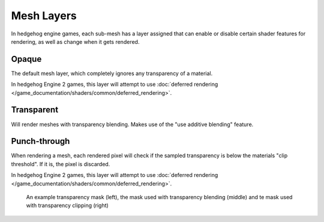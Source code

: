 
===========
Mesh Layers
===========

In hedgehog engine games, each sub-mesh has a layer assigned that can enable or disable
certain shader features for rendering, as well as change when it gets rendered.


.. _shaders.common.mesh_layers.opaque:

Opaque
------

The default mesh layer, which completely ignores any transparency of a material.

In hedgehog Engine 2 games, this layer will attempt to use
:doc:`deferred rendering </game_documentation/shaders/common/deferred_rendering>`.


.. _shaders.common.mesh_layers.transparent:

Transparent
-----------

Will render meshes with transparency blending. Makes use of the "use additive blending" feature.


.. _shaders.common.mesh_layers.punchthrough:

Punch-through
-------------

When rendering a mesh, each rendered pixel will check if the sampled transparency is below the
materials "clip threshold". If it is, the pixel is discarded.

In hedgehog Engine 2 games, this layer will attempt to use
:doc:`deferred rendering </game_documentation/shaders/common/deferred_rendering>`.

.. figure:: /images/gamedoc_shaders_mesh_layers_punchthrough.png

	An example transparency mask (left), the mask used with transparency blending (middle) and te mask used with transparency clipping (right)